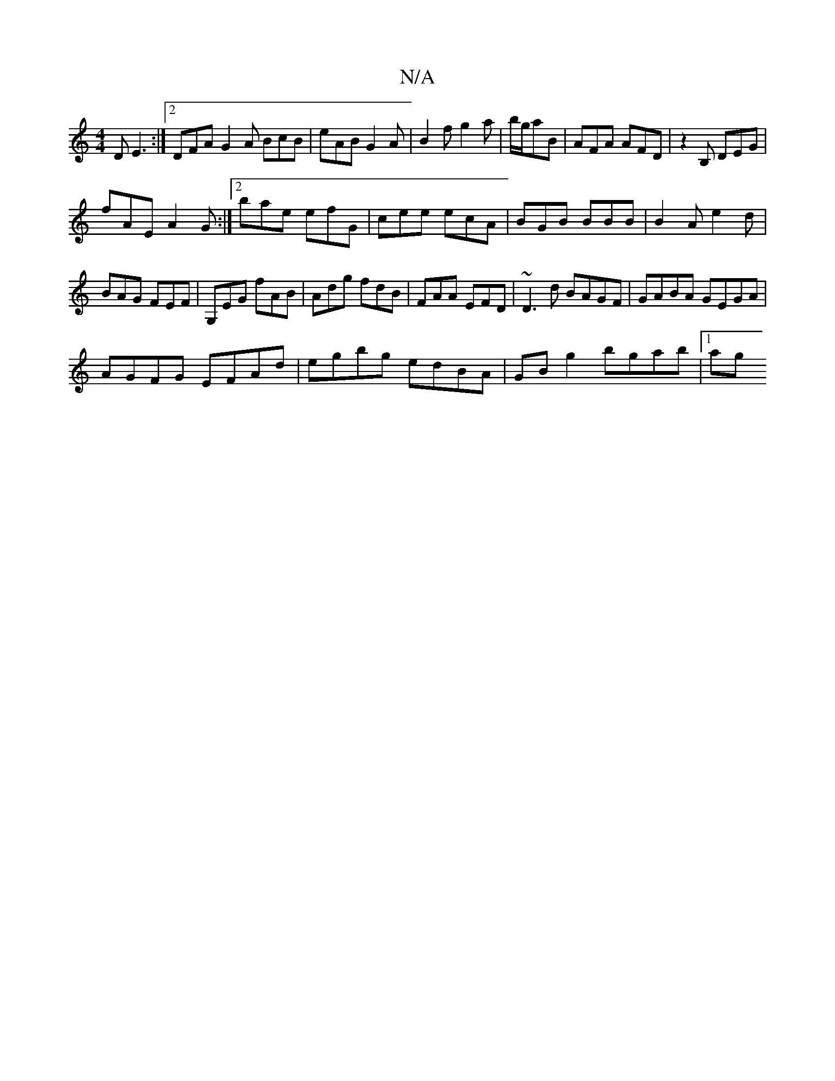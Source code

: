 X:1
T:N/A
M:4/4
R:N/A
K:Cmajor
D E3:|2DFA G2A BcB|eAB G2A|B2f g2a|b/g/aB | AFA AFD | z2B, DEG |
fAE A2 G :|2 bae efG|cee ecA|BGB BBB|B2A e2d|BAG FEF|G,EG fAB|Adg fdB|FAA EFD|~D3d BAGF|GABA GEGA|
AGFG EFAd|egbg edBA |GB g2 bgab|1 ag